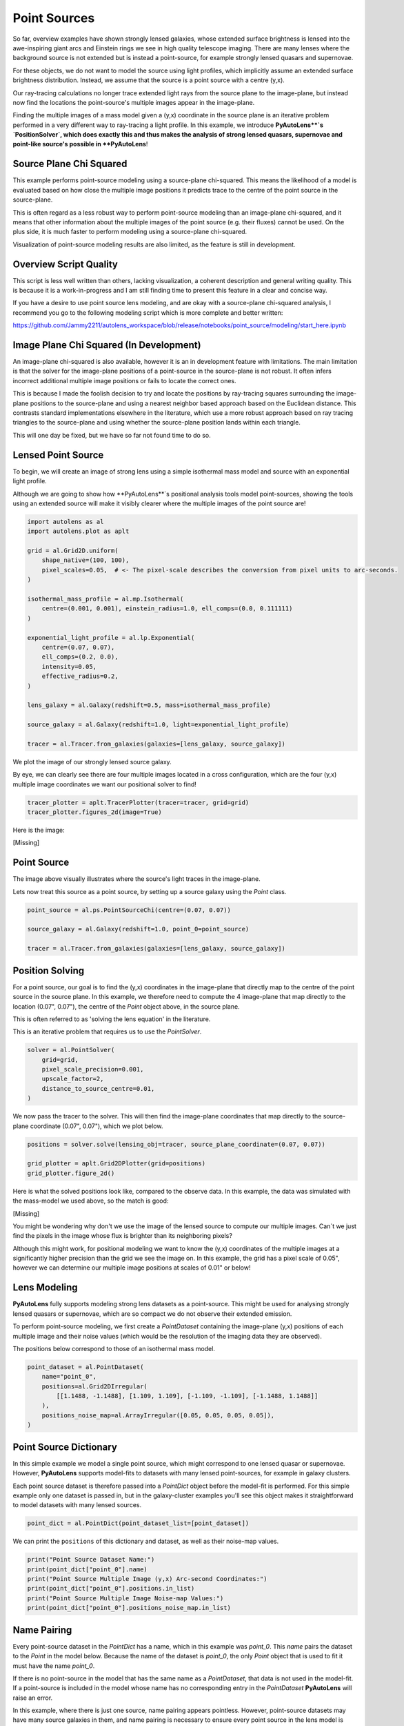 .. _overview_8_point_sources:

Point Sources
=============

So far, overview examples have shown strongly lensed galaxies, whose extended surface brightness is lensed into
the awe-inspiring giant arcs and Einstein rings we see in high quality telescope imaging. There are many lenses where
the background source is not extended but is instead a point-source, for example strongly lensed quasars and supernovae.

For these objects, we do not want to model the source using light profiles, which implicitly assume an extended
surface brightness distribution. Instead, we assume that the source is a point source with a centre (y,x).

Our ray-tracing calculations no longer trace extended light rays from the source plane to the image-plane, but
instead now find the locations the point-source's multiple images appear in the image-plane.

Finding the multiple images of a mass model given a (y,x) coordinate in the source plane is an iterative problem
performed in a very different way to ray-tracing a light profile. In this example, we introduce **PyAutoLens**`s
`PositionSolver`, which does exactly this and thus makes the analysis of strong lensed quasars, supernovae and
point-like source's possible in **PyAutoLens**!

Source Plane Chi Squared
------------------------

This example performs point-source modeling using a source-plane chi-squared. This means the likelihood of a model
is evaluated based on how close the multiple image positions it predicts trace to the centre of the point source
in the source-plane.

This is often regard as a less robust way to perform point-source modeling than an image-plane chi-squared, and it
means that other information about the multiple images of the point source (e.g. their fluxes) cannot be used. On
the plus side, it is much faster to perform modeling using a source-plane chi-squared.

Visualization of point-source modeling results are also limited, as the feature is still in development.

Overview Script Quality
-----------------------

This script is less well written than others, lacking visualization, a coherent description and general writing
quality. This is because it is a work-in-progress and I am still finding time to present this feature in a clear
and concise way.

If you have a desire to use point source lens modeling, and are okay with a source-plane chi-squared analysis, I
recommend you go to the following modeling script which is more complete and better written:

https://github.com/Jammy2211/autolens_workspace/blob/release/notebooks/point_source/modeling/start_here.ipynb

Image Plane Chi Squared (In Development)
----------------------------------------

An image-plane chi-squared is also available, however it is an in development feature with limitations. The main
limitation is that the solver for the image-plane positions of a point-source in the source-plane is not robust. It
often infers incorrect additional multiple image positions or fails to locate the correct ones.

This is because I made the foolish decision to try and locate the positions by ray-tracing squares surrounding the
image-plane positions to the source-plane and using a nearest neighbor based approach based on the Euclidean distance.
This contrasts standard implementations elsewhere in the literature, which use a more robust approach based on ray
tracing triangles to the source-plane and using whether the source-plane position lands within each triangle.

This will one day be fixed, but we have so far not found time to do so.

Lensed Point Source
-------------------

To begin, we will create an image of strong lens using a simple isothermal mass model and source with an
exponential light profile.

Although we are going to show how **PyAutoLens**`s positional analysis tools model point-sources, showing the tools
using an extended source will make it visibly clearer where the multiple images of the point source are!

.. code-block:: python

    import autolens as al
    import autolens.plot as aplt

    grid = al.Grid2D.uniform(
        shape_native=(100, 100),
        pixel_scales=0.05,  # <- The pixel-scale describes the conversion from pixel units to arc-seconds.
    )

    isothermal_mass_profile = al.mp.Isothermal(
        centre=(0.001, 0.001), einstein_radius=1.0, ell_comps=(0.0, 0.111111)
    )

    exponential_light_profile = al.lp.Exponential(
        centre=(0.07, 0.07),
        ell_comps=(0.2, 0.0),
        intensity=0.05,
        effective_radius=0.2,
    )

    lens_galaxy = al.Galaxy(redshift=0.5, mass=isothermal_mass_profile)

    source_galaxy = al.Galaxy(redshift=1.0, light=exponential_light_profile)

    tracer = al.Tracer.from_galaxies(galaxies=[lens_galaxy, source_galaxy])

We plot the image of our strongly lensed source galaxy.

By eye, we can clearly see there are four multiple images located in a cross configuration, which are the
four (y,x) multiple image coordinates we want our positional solver to find!

.. code-block:: python

    tracer_plotter = aplt.TracerPlotter(tracer=tracer, grid=grid)
    tracer_plotter.figures_2d(image=True)

Here is the image:

[Missing]

Point Source
------------

The image above visually illustrates where the source's light traces in the image-plane.

Lets now treat this source as a point source, by setting up a source galaxy using the `Point` class.

.. code-block:: python

    point_source = al.ps.PointSourceChi(centre=(0.07, 0.07))

    source_galaxy = al.Galaxy(redshift=1.0, point_0=point_source)

    tracer = al.Tracer.from_galaxies(galaxies=[lens_galaxy, source_galaxy])

Position Solving
----------------

For a point source, our goal is to find the (y,x) coordinates in the image-plane that directly map to the centre
of the point source in the source plane. In this example, we therefore need to compute the 4 image-plane that map
directly to the location (0.07", 0.07"), the centre of the `Point` object above, in the source plane.

This is often referred to as 'solving the lens equation' in the literature.

This is an iterative problem that requires us to use the `PointSolver`.

.. code-block:: python

    solver = al.PointSolver(
        grid=grid,
        pixel_scale_precision=0.001,
        upscale_factor=2,
        distance_to_source_centre=0.01,
    )


We now pass the tracer to the solver. This will then find the image-plane coordinates that map directly to the
source-plane coordinate (0.07", 0.07"), which we plot below.

.. code-block:: python

    positions = solver.solve(lensing_obj=tracer, source_plane_coordinate=(0.07, 0.07))

    grid_plotter = aplt.Grid2DPlotter(grid=positions)
    grid_plotter.figure_2d()

Here is what the solved positions look like, compared to the observe data. In this example, the data was simulated
with the mass-model we used above, so the match is good:

[Missing]

You might be wondering why don't we use the image of the lensed source to compute our multiple images. Can`t we just
find the pixels in the image whose flux is brighter than its neighboring pixels?

Although this might work, for positional modeling we want to know the (y,x) coordinates of the multiple images at a
significantly higher precision than the grid we see the image on. In this example, the grid has a pixel scale of 0.05",
however we can determine our multiple image positions at scales of 0.01" or below!

Lens Modeling
-------------

**PyAutoLens** fully supports modeling strong lens datasets as a point-source. This might be used for analysing
strongly lensed quasars or supernovae, which are so compact we do not observe their extended emission.

To perform point-source modeling, we first create a `PointDataset` containing the image-plane (y,x) positions
of each multiple image and their noise values (which would be the resolution of the imaging data they are observed).

The positions below correspond to those of an isothermal mass model.

.. code-block:: python

    point_dataset = al.PointDataset(
        name="point_0",
        positions=al.Grid2DIrregular(
            [[1.1488, -1.1488], [1.109, 1.109], [-1.109, -1.109], [-1.1488, 1.1488]]
        ),
        positions_noise_map=al.ArrayIrregular([0.05, 0.05, 0.05, 0.05]),
    )

Point Source Dictionary
-----------------------

In this simple example we model a single point source, which might correspond to one lensed quasar or supernovae.
However, **PyAutoLens** supports model-fits to datasets with many lensed point-sources, for example in galaxy clusters.

Each point source dataset is therefore passed into a `PointDict` object before the model-fit is performed. For
this simple example only one dataset is passed in, but in the galaxy-cluster examples you'll see this object makes it
straightforward to model datasets with many lensed sources.

.. code-block:: python

    point_dict = al.PointDict(point_dataset_list=[point_dataset])

We can print the ``positions`` of this dictionary and dataset, as well as their noise-map values.

.. code-block:: python

    print("Point Source Dataset Name:")
    print(point_dict["point_0"].name)
    print("Point Source Multiple Image (y,x) Arc-second Coordinates:")
    print(point_dict["point_0"].positions.in_list)
    print("Point Source Multiple Image Noise-map Values:")
    print(point_dict["point_0"].positions_noise_map.in_list)

Name Pairing
------------

Every point-source dataset in the `PointDict` has a name, which in this example was `point_0`. This `name` pairs
the dataset to the `Point` in the model below. Because the name of the dataset is `point_0`, the
only `Point` object that is used to fit it must have the name `point_0`.

If there is no point-source in the model that has the same name as a `PointDataset`, that data is not used in
the model-fit. If a point-source is included in the model whose name has no corresponding entry in
the `PointDataset` **PyAutoLens** will raise an error.

In this example, where there is just one source, name pairing appears pointless. However, point-source datasets may
have many source galaxies in them, and name pairing is necessary to ensure every point source in the lens model is
fitted to its particular lensed images in the `PointDict`!

Fitting
-------

Just like we used a `Tracer` to fit imaging and interferometer data, we can use it to fit point-source data via the
`FitPoint` object.

This uses the names of each point-source in the dataset and model to create individual fits to the `positions`,
`fluxes` and other attributes that could be fitted. This allows us to inspect the residual-map,
chi-squared, likelihood, etc of every individual fit to part of our point source dataset.

.. code-block:: python

    fit = al.FitPointDict(point_dict=point_dict, tracer=tracer, point_solver=solver)

    print(fit["point_0"].positions.residual_map)
    print(fit["point_0"].positions.normalized_residual_map)
    print(fit["point_0"].positions.chi_squared_map)
    print(fit["point_0"].positions.log_likelihood)

Lens Modeling
-------------

It is straight forward to fit a lens model to a point source dataset, using the same API that we saw for dataset and
interferometer datasets.

This uses an ``AnalysisPoint`` object which fits the lens model in the correct way for a point source dataset.
This includes mapping the ``name``'s of each dataset in the ``PointDict`` to the names of the point sources in
the lens model.

.. code-block:: python

    # Lens:

    bulge = af.Model(al.lp.Sersic)
    mass = af.Model(al.mp.Isothermal)

    lens = af.Model(
        al.Galaxy, redshift=0.5, bulge=bulge, mass=mass
    )

    # Source:

    point_0 = af.Model(al.ps.Point)

    source = af.Model(al.Galaxy, redshift=1.0, point_0=point_0)

    # Overall Lens Model:

    galaxies = af.Collection(lens=lens, source=source)
    model = af.Collection(galaxies=galaxies)

    # Search + Analysis + Model-Fit

    search = af.DynestyStatic(name="overview_point_source")

    analysis = al.AnalysisPoint(point_dict=point_dict, solver=solver)

    result = search.fit(model=model, analysis=analysis)

Wrap-Up
-------

The `point_source <https://github.com/Jammy2211/autolens_workspace/tree/release/notebooks/point_source>`_ package of the `autolens_workspace <https://github.com/Jammy2211/autolens_workspace>`_  contains numerous example scripts for performing point source
modeling to datasets where there are only a couple of lenses and lensed sources, which fall under the category of
'galaxy scale' objects.

This also includes examples of how to add and fit other information that are observed by a point-source source,
for example the flux of each image.
